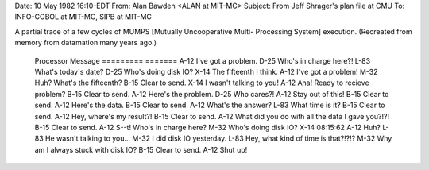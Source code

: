 .. title: Mutually Uncooperative Multi-
.. slug: mutually-uncooperative-multi-
.. date: 2021-12-12 15:43:47 UTC+01:00
.. tags: snafu 
.. category: discordianism 
.. link: 
.. description: 
.. type: text
.. author: malaclypse

Date: 10 May 1982 16:10-EDT
From: Alan Bawden <ALAN at MIT-MC>
Subject:  From Jeff Shrager's plan file at CMU
To: INFO-COBOL at MIT-MC, SIPB at MIT-MC

A partial trace of a few cycles of MUMPS [Mutually Uncooperative Multi-
Processing System] execution. (Recreated from memory from datamation many
years ago.)
 
        Processor       Message
        =========       =======
        A-12            I've got a problem.
        D-25            Who's in charge here?!
        L-83            What's today's date?
        D-25            Who's doing disk IO?
        X-14            The fifteenth I think.
        A-12            I've got a problem!
        M-32            Huh?  What's the fifteenth?
        B-15            Clear to send.
        X-14            I wasn't talking to you!
        A-12            Aha! Ready to recieve problem?
        B-15            Clear to send.
        A-12            Here's the problem.
        D-25            Who cares?!
        A-12            Stay out of this!
        B-15            Clear to send.
        A-12            Here's the data.
        B-15            Clear to send.
        A-12            What's the answer?
        L-83            What time is it?
        B-15            Clear to send.
        A-12            Hey, where's my result?!
        B-15            Clear to send.
        A-12            What did you do with all the data I gave you?!?!
        B-15            Clear to send.
        A-12            S--t!  Who's in charge here?
        M-32            Who's doing disk IO?
        X-14            08:15:62
        A-12            Huh?
        L-83            He wasn't talking to you...
        M-32            I did disk IO yesterday.  
        L-83            Hey, what kind of time is that?!?!?
        M-32            Why am I always stuck with disk IO?
        B-15            Clear to send.
        A-12            Shut up!


